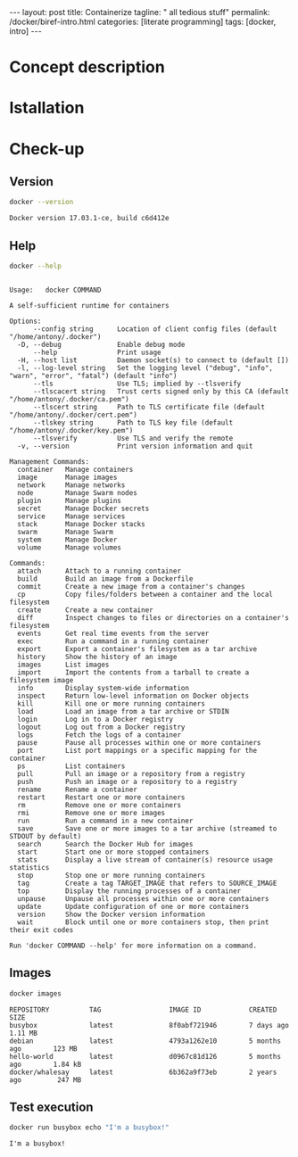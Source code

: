#+BEGIN_EXPORT html
---
layout: post
title: Containerize 
tagline: " all tedious stuff"
permalink: /docker/biref-intro.html
categories: [literate programming]
tags: [docker, intro]
---
#+END_EXPORT

#+STARTUP: showall
#+OPTIONS: tags:nil num:nil \n:nil @:t ::t |:t ^:{} _:{} *:t
#+TOC: headlines 2
#+PROPERTY:header-args :results output :exports both :eval no-export

* Concept description

* Istallation

* Check-up

** Version
   #+BEGIN_SRC sh
   docker --version
   #+END_SRC

   #+RESULTS:
   : Docker version 17.03.1-ce, build c6d412e

** Help
   #+BEGIN_SRC sh
   docker --help
   #+END_SRC

   #+RESULTS:
   #+begin_example

   Usage:	docker COMMAND

   A self-sufficient runtime for containers

   Options:
         --config string      Location of client config files (default "/home/antony/.docker")
     -D, --debug              Enable debug mode
         --help               Print usage
     -H, --host list          Daemon socket(s) to connect to (default [])
     -l, --log-level string   Set the logging level ("debug", "info", "warn", "error", "fatal") (default "info")
         --tls                Use TLS; implied by --tlsverify
         --tlscacert string   Trust certs signed only by this CA (default "/home/antony/.docker/ca.pem")
         --tlscert string     Path to TLS certificate file (default "/home/antony/.docker/cert.pem")
         --tlskey string      Path to TLS key file (default "/home/antony/.docker/key.pem")
         --tlsverify          Use TLS and verify the remote
     -v, --version            Print version information and quit

   Management Commands:
     container   Manage containers
     image       Manage images
     network     Manage networks
     node        Manage Swarm nodes
     plugin      Manage plugins
     secret      Manage Docker secrets
     service     Manage services
     stack       Manage Docker stacks
     swarm       Manage Swarm
     system      Manage Docker
     volume      Manage volumes

   Commands:
     attach      Attach to a running container
     build       Build an image from a Dockerfile
     commit      Create a new image from a container's changes
     cp          Copy files/folders between a container and the local filesystem
     create      Create a new container
     diff        Inspect changes to files or directories on a container's filesystem
     events      Get real time events from the server
     exec        Run a command in a running container
     export      Export a container's filesystem as a tar archive
     history     Show the history of an image
     images      List images
     import      Import the contents from a tarball to create a filesystem image
     info        Display system-wide information
     inspect     Return low-level information on Docker objects
     kill        Kill one or more running containers
     load        Load an image from a tar archive or STDIN
     login       Log in to a Docker registry
     logout      Log out from a Docker registry
     logs        Fetch the logs of a container
     pause       Pause all processes within one or more containers
     port        List port mappings or a specific mapping for the container
     ps          List containers
     pull        Pull an image or a repository from a registry
     push        Push an image or a repository to a registry
     rename      Rename a container
     restart     Restart one or more containers
     rm          Remove one or more containers
     rmi         Remove one or more images
     run         Run a command in a new container
     save        Save one or more images to a tar archive (streamed to STDOUT by default)
     search      Search the Docker Hub for images
     start       Start one or more stopped containers
     stats       Display a live stream of container(s) resource usage statistics
     stop        Stop one or more running containers
     tag         Create a tag TARGET_IMAGE that refers to SOURCE_IMAGE
     top         Display the running processes of a container
     unpause     Unpause all processes within one or more containers
     update      Update configuration of one or more containers
     version     Show the Docker version information
     wait        Block until one or more containers stop, then print their exit codes

   Run 'docker COMMAND --help' for more information on a command.
 #+end_example

** Images

   #+BEGIN_SRC sh
   docker images
   #+END_SRC

   #+RESULTS:
   : REPOSITORY          TAG                 IMAGE ID            CREATED             SIZE
   : busybox             latest              8f0abf721946        7 days ago          1.11 MB
   : debian              latest              4793a1262e10        5 months ago        123 MB
   : hello-world         latest              d0967c81d126        5 months ago        1.84 kB
   : docker/whalesay     latest              6b362a9f73eb        2 years ago         247 MB

** Test execution

   #+BEGIN_SRC sh
   docker run busybox echo "I'm a busybox!"
   #+END_SRC

   #+RESULTS:
   : I'm a busybox!
